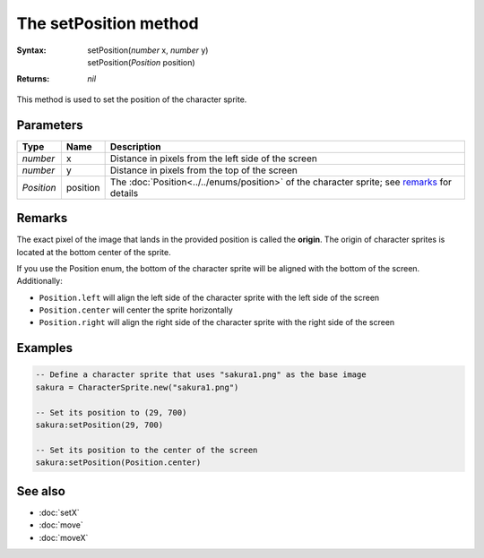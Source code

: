 The setPosition method
======================

:Syntax:
	|	setPosition(*number* x, *number* y)
	|	setPosition(*Position* position)
:Returns: *nil*

This method is used to set the position of the character sprite.


Parameters
^^^^^^^^^^

+------------+----------+---------------------------------------------------------------------------------------------+
| Type       | Name     | Description                                                                                 |
+============+==========+=============================================================================================+
| *number*   | x        | Distance in pixels from the left side of the screen                                         |
+------------+----------+---------------------------------------------------------------------------------------------+
| *number*   | y        | Distance in pixels from the top of the screen                                               |
+------------+----------+---------------------------------------------------------------------------------------------+
| *Position* | position | The :doc:`Position<../../enums/position>` of the character sprite; see remarks_ for details |
+------------+----------+---------------------------------------------------------------------------------------------+


Remarks
^^^^^^^

The exact pixel of the image that lands in the provided position is called the
**origin**. The origin of character sprites is located at the bottom center of the
sprite.

If you use the Position enum, the bottom of the character sprite will be aligned with
the bottom of the screen. Additionally:

* ``Position.left`` will align the left side of the character sprite with the left side of the screen
* ``Position.center`` will center the sprite horizontally
* ``Position.right`` will align the right side of the character sprite with the right side of the screen


Examples
^^^^^^^^

.. code-block:: lua

    -- Define a character sprite that uses "sakura1.png" as the base image
    sakura = CharacterSprite.new("sakura1.png")

    -- Set its position to (29, 700)
    sakura:setPosition(29, 700)
    
    -- Set its position to the center of the screen
    sakura:setPosition(Position.center)


See also
^^^^^^^^

* :doc:`setX`
* :doc:`move`
* :doc:`moveX`